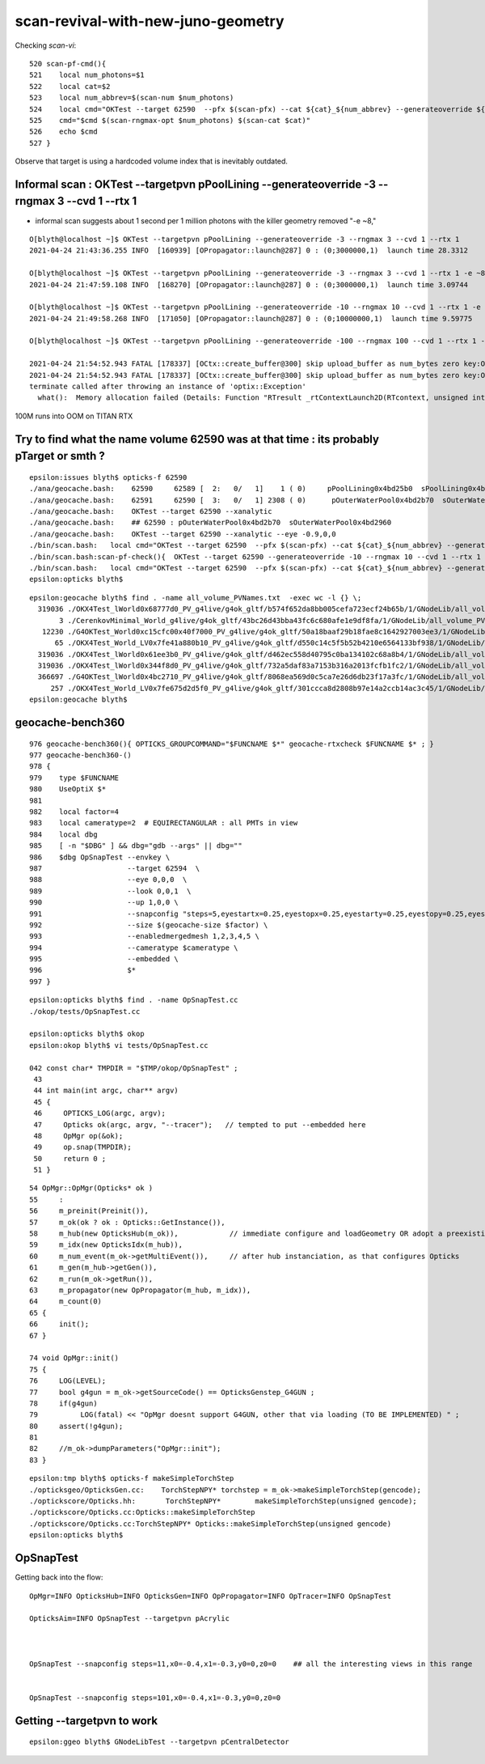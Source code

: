 scan-revival-with-new-juno-geometry
=====================================


Checking *scan-vi*::

    520 scan-pf-cmd(){
    521    local num_photons=$1
    522    local cat=$2
    523    local num_abbrev=$(scan-num $num_photons)
    524    local cmd="OKTest --target 62590  --pfx $(scan-pfx) --cat ${cat}_${num_abbrev} --generateoverride ${num_photons} --compute --save --production --savehit --dbghitmask TO,BT,RE,SC,SA --multievent     10 --xanalytic "
    525    cmd="$cmd $(scan-rngmax-opt $num_photons) $(scan-cat $cat)"
    526    echo $cmd
    527 }


Observe that target is using a hardcoded volume index that is inevitably outdated.  



Informal scan : OKTest --targetpvn pPoolLining --generateoverride -3 --rngmax 3 --cvd 1 --rtx 1 
-----------------------------------------------------------------------------------------------------

* informal scan suggests about 1 second per 1 million photons with the killer geometry removed "-e ~8,"

::

    O[blyth@localhost ~]$ OKTest --targetpvn pPoolLining --generateoverride -3 --rngmax 3 --cvd 1 --rtx 1 
    2021-04-24 21:43:36.255 INFO  [160939] [OPropagator::launch@287] 0 : (0;3000000,1)  launch time 28.3312

    O[blyth@localhost ~]$ OKTest --targetpvn pPoolLining --generateoverride -3 --rngmax 3 --cvd 1 --rtx 1 -e ~8,  
    2021-04-24 21:47:59.108 INFO  [168270] [OPropagator::launch@287] 0 : (0;3000000,1)  launch time 3.09744

    O[blyth@localhost ~]$ OKTest --targetpvn pPoolLining --generateoverride -10 --rngmax 10 --cvd 1 --rtx 1 -e ~8, 
    2021-04-24 21:49:58.268 INFO  [171050] [OPropagator::launch@287] 0 : (0;10000000,1)  launch time 9.59775

    O[blyth@localhost ~]$ OKTest --targetpvn pPoolLining --generateoverride -100 --rngmax 100 --cvd 1 --rtx 1 -e ~8, 

    2021-04-24 21:54:52.943 FATAL [178337] [OCtx::create_buffer@300] skip upload_buffer as num_bytes zero key:OSensorLib_sensor_data
    2021-04-24 21:54:52.943 FATAL [178337] [OCtx::create_buffer@300] skip upload_buffer as num_bytes zero key:OSensorLib_texid
    terminate called after throwing an instance of 'optix::Exception'
      what():  Memory allocation failed (Details: Function "RTresult _rtContextLaunch2D(RTcontext, unsigned int, RTsize, RTsize)" caught exception: Out of memory)


100M runs into OOM on TITAN RTX
        



Try to find what the name volume 62590 was at that time : its probably pTarget or smth ?
-------------------------------------------------------------------------------------------

::

    epsilon:issues blyth$ opticks-f 62590 
    ./ana/geocache.bash:    62590     62589 [  2:   0/   1]    1 ( 0)     pPoolLining0x4bd25b0  sPoolLining0x4bd1eb0
    ./ana/geocache.bash:    62591     62590 [  3:   0/   1] 2308 ( 0)      pOuterWaterPool0x4bd2b70  sOuterWaterPool0x4bd2960
    ./ana/geocache.bash:    OKTest --target 62590 --xanalytic    
    ./ana/geocache.bash:    ## 62590 : pOuterWaterPool0x4bd2b70  sOuterWaterPool0x4bd2960  
    ./ana/geocache.bash:    OKTest --target 62590 --xanalytic --eye -0.9,0,0
    ./bin/scan.bash:   local cmd="OKTest --target 62590  --pfx $(scan-pfx) --cat ${cat}_${num_abbrev} --generateoverride ${num_photons} --compute --save --production --savehit --dbghitmask TO,BT,RE,SC,SA --multievent 10 --xanalytic " 
    ./bin/scan.bash:scan-pf-check(){  OKTest --target 62590 --generateoverride -10 --rngmax 10 --cvd 1 --rtx 1 --xanalytic ; }
    ./bin/scan.bash:   local cmd="OKTest --target 62590  --pfx $(scan-pfx) --cat ${cat}_${num_abbrev} --generateoverride ${num_photons} --compute --save --production --savehit --dbghitmask TO,BT,RE,SC,SA --multievent 10  " 
    epsilon:opticks blyth$ 



::

    epsilon:geocache blyth$ find . -name all_volume_PVNames.txt  -exec wc -l {} \;
      319036 ./OKX4Test_lWorld0x68777d0_PV_g4live/g4ok_gltf/b574f652da8bb005cefa723ecf24b65b/1/GNodeLib/all_volume_PVNames.txt
           3 ./CerenkovMinimal_World_g4live/g4ok_gltf/43bc26d43bba43fc6c680afe1e9df8fa/1/GNodeLib/all_volume_PVNames.txt
       12230 ./G4OKTest_World0xc15cfc00x40f7000_PV_g4live/g4ok_gltf/50a18baaf29b18fae8c1642927003ee3/1/GNodeLib/all_volume_PVNames.txt
          65 ./OKX4Test_World_LV0x7fe41a880b10_PV_g4live/g4ok_gltf/d550c14c5f5b52b4210e6564133bf938/1/GNodeLib/all_volume_PVNames.txt
      319036 ./OKX4Test_lWorld0x61ee3b0_PV_g4live/g4ok_gltf/d462ec558d40795c0ba134102c68a8b4/1/GNodeLib/all_volume_PVNames.txt
      319036 ./OKX4Test_lWorld0x344f8d0_PV_g4live/g4ok_gltf/732a5daf83a7153b316a2013fcfb1fc2/1/GNodeLib/all_volume_PVNames.txt
      366697 ./G4OKTest_lWorld0x4bc2710_PV_g4live/g4ok_gltf/8068ea569d0c5ca7e26d6db23f17a3fc/1/GNodeLib/all_volume_PVNames.txt
         257 ./OKX4Test_World_LV0x7fe675d2d5f0_PV_g4live/g4ok_gltf/301ccca8d2808b97e14a2ccb14ac3c45/1/GNodeLib/all_volume_PVNames.txt
    epsilon:geocache blyth$ 




geocache-bench360
--------------------

::

     976 geocache-bench360(){ OPTICKS_GROUPCOMMAND="$FUNCNAME $*" geocache-rtxcheck $FUNCNAME $* ; }
     977 geocache-bench360-()
     978 {
     979    type $FUNCNAME
     980    UseOptiX $*
     981 
     982    local factor=4
     983    local cameratype=2  # EQUIRECTANGULAR : all PMTs in view 
     984    local dbg
     985    [ -n "$DBG" ] && dbg="gdb --args" || dbg=""
     986    $dbg OpSnapTest --envkey \
     987                    --target 62594  \
     988                    --eye 0,0,0  \
     989                    --look 0,0,1  \
     990                    --up 1,0,0 \
     991                    --snapconfig "steps=5,eyestartx=0.25,eyestopx=0.25,eyestarty=0.25,eyestopy=0.25,eyestartz=0.25,eyestopz=0.25" \
     992                    --size $(geocache-size $factor) \
     993                    --enabledmergedmesh 1,2,3,4,5 \
     994                    --cameratype $cameratype \
     995                    --embedded \
     996                    $*
     997 }

::

    epsilon:opticks blyth$ find . -name OpSnapTest.cc
    ./okop/tests/OpSnapTest.cc

    epsilon:opticks blyth$ okop
    epsilon:okop blyth$ vi tests/OpSnapTest.cc 

    042 const char* TMPDIR = "$TMP/okop/OpSnapTest" ;
     43 
     44 int main(int argc, char** argv)
     45 {
     46     OPTICKS_LOG(argc, argv);
     47     Opticks ok(argc, argv, "--tracer");   // tempted to put --embedded here 
     48     OpMgr op(&ok);
     49     op.snap(TMPDIR);
     50     return 0 ;
     51 }

::

     54 OpMgr::OpMgr(Opticks* ok )
     55     :
     56     m_preinit(Preinit()),
     57     m_ok(ok ? ok : Opticks::GetInstance()),
     58     m_hub(new OpticksHub(m_ok)),            // immediate configure and loadGeometry OR adopt a preexisting GGeo instance
     59     m_idx(new OpticksIdx(m_hub)),
     60     m_num_event(m_ok->getMultiEvent()),     // after hub instanciation, as that configures Opticks
     61     m_gen(m_hub->getGen()),
     62     m_run(m_ok->getRun()),
     63     m_propagator(new OpPropagator(m_hub, m_idx)),
     64     m_count(0)
     65 {
     66     init();
     67 }

     74 void OpMgr::init()
     75 {
     76     LOG(LEVEL);
     77     bool g4gun = m_ok->getSourceCode() == OpticksGenstep_G4GUN ;
     78     if(g4gun)
     79          LOG(fatal) << "OpMgr doesnt support G4GUN, other that via loading (TO BE IMPLEMENTED) " ;
     80     assert(!g4gun);
     81 
     82     //m_ok->dumpParameters("OpMgr::init");
     83 }



::

    epsilon:tmp blyth$ opticks-f makeSimpleTorchStep
    ./opticksgeo/OpticksGen.cc:    TorchStepNPY* torchstep = m_ok->makeSimpleTorchStep(gencode);
    ./optickscore/Opticks.hh:       TorchStepNPY*        makeSimpleTorchStep(unsigned gencode);
    ./optickscore/Opticks.cc:Opticks::makeSimpleTorchStep
    ./optickscore/Opticks.cc:TorchStepNPY* Opticks::makeSimpleTorchStep(unsigned gencode)
    epsilon:opticks blyth$ 



OpSnapTest
-------------

Getting back into the flow::

    OpMgr=INFO OpticksHub=INFO OpticksGen=INFO OpPropagator=INFO OpTracer=INFO OpSnapTest 

    OpticksAim=INFO OpSnapTest --targetpvn pAcrylic


  
    OpSnapTest --snapconfig steps=11,x0=-0.4,x1=-0.3,y0=0,z0=0    ## all the interesting views in this range 


    OpSnapTest --snapconfig steps=101,x0=-0.4,x1=-0.3,y0=0,z0=0



Getting --targetpvn to work
-----------------------------

::

    epsilon:ggeo blyth$ GNodeLibTest --targetpvn pCentralDetector




